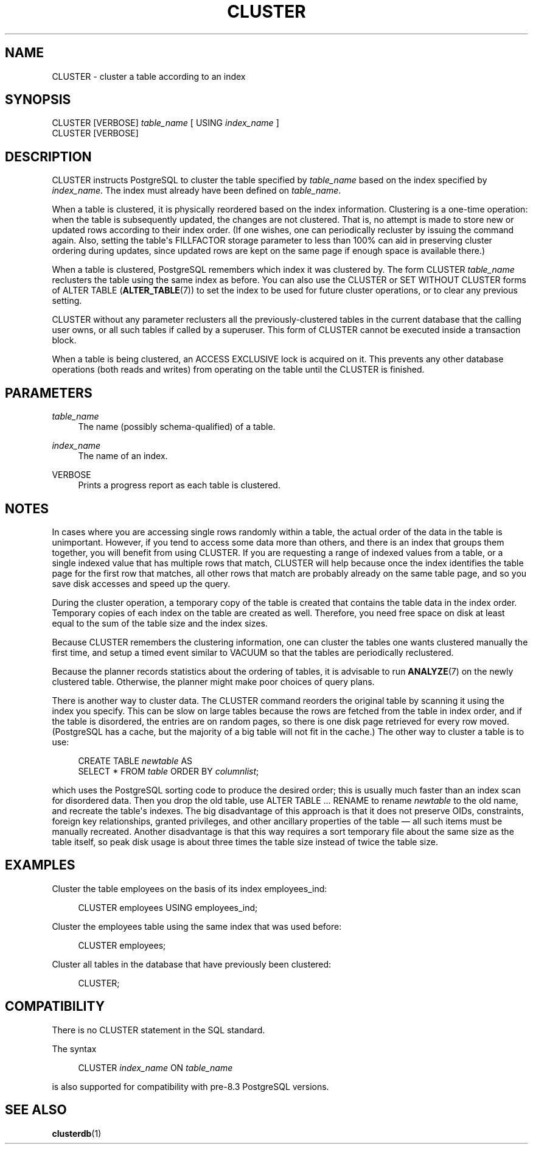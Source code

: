 '\" t
.\"     Title: CLUSTER
.\"    Author: The PostgreSQL Global Development Group
.\" Generator: DocBook XSL Stylesheets v1.75.1 <http://docbook.sf.net/>
.\"      Date: 2010-09-16
.\"    Manual: PostgreSQL 9.0.0 Documentation
.\"    Source: PostgreSQL 9.0.0
.\"  Language: English
.\"
.TH "CLUSTER" "7" "2010-09-16" "PostgreSQL 9.0.0" "PostgreSQL 9.0.0 Documentation"
.\" -----------------------------------------------------------------
.\" * set default formatting
.\" -----------------------------------------------------------------
.\" disable hyphenation
.nh
.\" disable justification (adjust text to left margin only)
.ad l
.\" -----------------------------------------------------------------
.\" * MAIN CONTENT STARTS HERE *
.\" -----------------------------------------------------------------
.SH "NAME"
CLUSTER \- cluster a table according to an index
.\" CLUSTER
.SH "SYNOPSIS"
.sp
.nf
CLUSTER [VERBOSE] \fItable_name\fR [ USING \fIindex_name\fR ]
CLUSTER [VERBOSE]
.fi
.SH "DESCRIPTION"
.PP
CLUSTER
instructs
PostgreSQL
to cluster the table specified by
\fItable_name\fR
based on the index specified by
\fIindex_name\fR\&. The index must already have been defined on
\fItable_name\fR\&.
.PP
When a table is clustered, it is physically reordered based on the index information\&. Clustering is a one\-time operation: when the table is subsequently updated, the changes are not clustered\&. That is, no attempt is made to store new or updated rows according to their index order\&. (If one wishes, one can periodically recluster by issuing the command again\&. Also, setting the table\(aqs
FILLFACTOR
storage parameter to less than 100% can aid in preserving cluster ordering during updates, since updated rows are kept on the same page if enough space is available there\&.)
.PP
When a table is clustered,
PostgreSQL
remembers which index it was clustered by\&. The form
CLUSTER \fItable_name\fR
reclusters the table using the same index as before\&. You can also use the
CLUSTER
or
SET WITHOUT CLUSTER
forms of
ALTER TABLE (\fBALTER_TABLE\fR(7))
to set the index to be used for future cluster operations, or to clear any previous setting\&.
.PP
CLUSTER
without any parameter reclusters all the previously\-clustered tables in the current database that the calling user owns, or all such tables if called by a superuser\&. This form of
CLUSTER
cannot be executed inside a transaction block\&.
.PP
When a table is being clustered, an
ACCESS EXCLUSIVE
lock is acquired on it\&. This prevents any other database operations (both reads and writes) from operating on the table until the
CLUSTER
is finished\&.
.SH "PARAMETERS"
.PP
\fItable_name\fR
.RS 4
The name (possibly schema\-qualified) of a table\&.
.RE
.PP
\fIindex_name\fR
.RS 4
The name of an index\&.
.RE
.PP
VERBOSE
.RS 4
Prints a progress report as each table is clustered\&.
.RE
.SH "NOTES"
.PP
In cases where you are accessing single rows randomly within a table, the actual order of the data in the table is unimportant\&. However, if you tend to access some data more than others, and there is an index that groups them together, you will benefit from using
CLUSTER\&. If you are requesting a range of indexed values from a table, or a single indexed value that has multiple rows that match,
CLUSTER
will help because once the index identifies the table page for the first row that matches, all other rows that match are probably already on the same table page, and so you save disk accesses and speed up the query\&.
.PP
During the cluster operation, a temporary copy of the table is created that contains the table data in the index order\&. Temporary copies of each index on the table are created as well\&. Therefore, you need free space on disk at least equal to the sum of the table size and the index sizes\&.
.PP
Because
CLUSTER
remembers the clustering information, one can cluster the tables one wants clustered manually the first time, and setup a timed event similar to
VACUUM
so that the tables are periodically reclustered\&.
.PP
Because the planner records statistics about the ordering of tables, it is advisable to run
\fBANALYZE\fR(7)
on the newly clustered table\&. Otherwise, the planner might make poor choices of query plans\&.
.PP
There is another way to cluster data\&. The
CLUSTER
command reorders the original table by scanning it using the index you specify\&. This can be slow on large tables because the rows are fetched from the table in index order, and if the table is disordered, the entries are on random pages, so there is one disk page retrieved for every row moved\&. (PostgreSQL
has a cache, but the majority of a big table will not fit in the cache\&.) The other way to cluster a table is to use:
.sp
.if n \{\
.RS 4
.\}
.nf
CREATE TABLE \fInewtable\fR AS
    SELECT * FROM \fItable\fR ORDER BY \fIcolumnlist\fR;
.fi
.if n \{\
.RE
.\}
.sp
which uses the
PostgreSQL
sorting code to produce the desired order; this is usually much faster than an index scan for disordered data\&. Then you drop the old table, use
ALTER TABLE \&.\&.\&. RENAME
to rename
\fInewtable\fR
to the old name, and recreate the table\(aqs indexes\&. The big disadvantage of this approach is that it does not preserve OIDs, constraints, foreign key relationships, granted privileges, and other ancillary properties of the table \(em all such items must be manually recreated\&. Another disadvantage is that this way requires a sort temporary file about the same size as the table itself, so peak disk usage is about three times the table size instead of twice the table size\&.
.SH "EXAMPLES"
.PP
Cluster the table
employees
on the basis of its index
employees_ind:
.sp
.if n \{\
.RS 4
.\}
.nf
CLUSTER employees USING employees_ind;
.fi
.if n \{\
.RE
.\}
.PP
Cluster the
employees
table using the same index that was used before:
.sp
.if n \{\
.RS 4
.\}
.nf
CLUSTER employees;
.fi
.if n \{\
.RE
.\}
.PP
Cluster all tables in the database that have previously been clustered:
.sp
.if n \{\
.RS 4
.\}
.nf
CLUSTER;
.fi
.if n \{\
.RE
.\}
.SH "COMPATIBILITY"
.PP
There is no
CLUSTER
statement in the SQL standard\&.
.PP
The syntax
.sp
.if n \{\
.RS 4
.\}
.nf
CLUSTER \fIindex_name\fR ON \fItable_name\fR
.fi
.if n \{\
.RE
.\}
.sp

is also supported for compatibility with pre\-8\&.3
PostgreSQL
versions\&.
.SH "SEE ALSO"
\fBclusterdb\fR(1)

